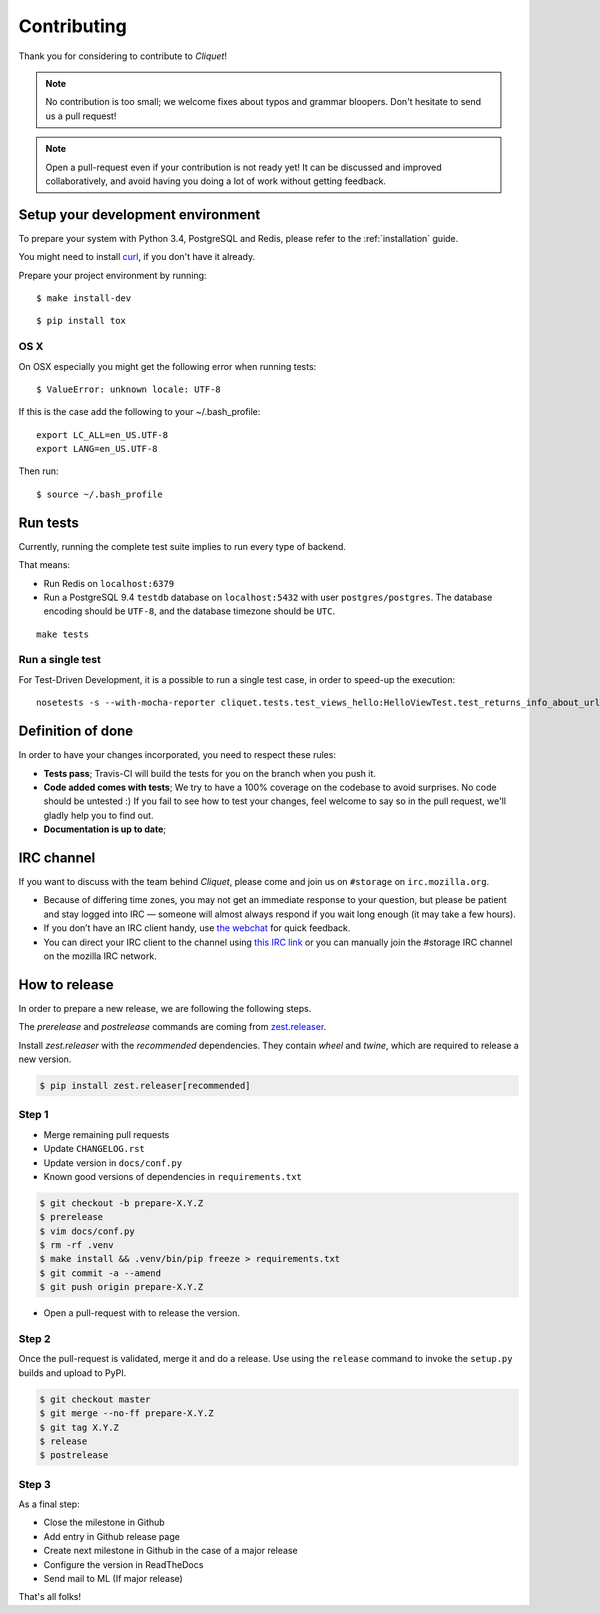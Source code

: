Contributing
############

Thank you for considering to contribute to *Cliquet*!

.. note::

    No contribution is too small; we welcome fixes about typos and grammar
    bloopers. Don't hesitate to send us a pull request!

.. note::

    Open a pull-request even if your contribution is not ready yet! It can
    be discussed and improved collaboratively, and avoid having you doing a lot
    of work without getting feedback.


Setup your development environment
==================================

To prepare your system with Python 3.4, PostgreSQL and Redis, please refer to the
:ref:`installation` guide.

You might need to install `curl <http://curl.haxx.se>`_, if you don't have it already.

Prepare your project environment by running:

::

    $ make install-dev

::

    $ pip install tox


OS X
----

On OSX especially you might get the following error when running tests:

::

    $ ValueError: unknown locale: UTF-8

If this is the case add the following to your ~/.bash_profile:

::

    export LC_ALL=en_US.UTF-8
    export LANG=en_US.UTF-8

Then run:

::

    $ source ~/.bash_profile


Run tests
=========

Currently, running the complete test suite implies to run every type of backend.

That means:

* Run Redis on ``localhost:6379``
* Run a PostgreSQL 9.4 ``testdb`` database on ``localhost:5432`` with user
  ``postgres/postgres``. The database encoding should be ``UTF-8``, and the
  database timezone should be ``UTC``.

::

    make tests

Run a single test
-----------------

For Test-Driven Development, it is a possible to run a single test case, in order
to speed-up the execution:

::

    nosetests -s --with-mocha-reporter cliquet.tests.test_views_hello:HelloViewTest.test_returns_info_about_url_and_version


Definition of done
==================

In order to have your changes incorporated, you need to respect these rules:

* **Tests pass**; Travis-CI will build the tests for you on the branch when you
  push it.
* **Code added comes with tests**; We try to have a 100% coverage on the codebase to avoid
  surprises. No code should be untested :) If you fail to see how to test your
  changes, feel welcome to say so in the pull request, we'll gladly help you to
  find out.
* **Documentation is up to date**;


IRC channel
===========

If you want to discuss with the team behind *Cliquet*, please come and join us
on ``#storage`` on ``irc.mozilla.org``.

* Because of differing time zones, you may not get an immediate response to
  your question, but please be patient and stay logged into IRC — someone will
  almost always respond if you wait long enough (it may take a few hours).
* If you don’t have an IRC client handy, use `the webchat
  <https://kiwiirc.com/client/irc.mozilla.org/?#storage>`_ for quick feedback.
* You can direct your IRC client to the channel using `this IRC link
  <irc://irc.mozilla.org/storage>`_ or you can manually join the #storage IRC
  channel on the mozilla IRC network.


How to release
==============

In order to prepare a new release, we are following the following steps.

The `prerelease` and `postrelease` commands are coming from `zest.releaser
<https://pypi.python.org/pypi/zest.releaser>`_.

Install `zest.releaser` with the `recommended` dependencies. They contain
`wheel` and `twine`, which are required to release a new version.

.. code-block:: bash

    $ pip install zest.releaser[recommended]

Step 1
------

- Merge remaining pull requests
- Update ``CHANGELOG.rst``
- Update version in ``docs/conf.py``
- Known good versions of dependencies in ``requirements.txt``

.. code-block:: bash

     $ git checkout -b prepare-X.Y.Z
     $ prerelease
     $ vim docs/conf.py
     $ rm -rf .venv
     $ make install && .venv/bin/pip freeze > requirements.txt
     $ git commit -a --amend
     $ git push origin prepare-X.Y.Z

- Open a pull-request with to release the version.

Step 2
------

Once the pull-request is validated, merge it and do a release.
Use using the ``release`` command to invoke the ``setup.py`` builds and upload to PyPI.

.. code-block:: bash

    $ git checkout master
    $ git merge --no-ff prepare-X.Y.Z
    $ git tag X.Y.Z
    $ release
    $ postrelease

Step 3
------

As a final step:

- Close the milestone in Github
- Add entry in Github release page
- Create next milestone in Github in the case of a major release
- Configure the version in ReadTheDocs
- Send mail to ML (If major release)

That's all folks!
